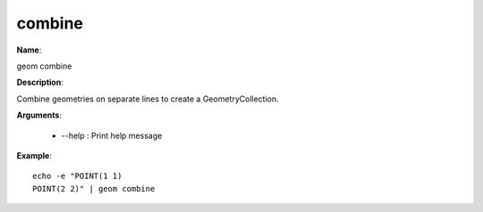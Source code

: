 combine
=======

**Name**:

geom combine

**Description**:

Combine geometries on separate lines to create a GeometryCollection.

**Arguments**:

   * --help : Print help message



**Example**::

    echo -e "POINT(1 1)
    POINT(2 2)" | geom combine
